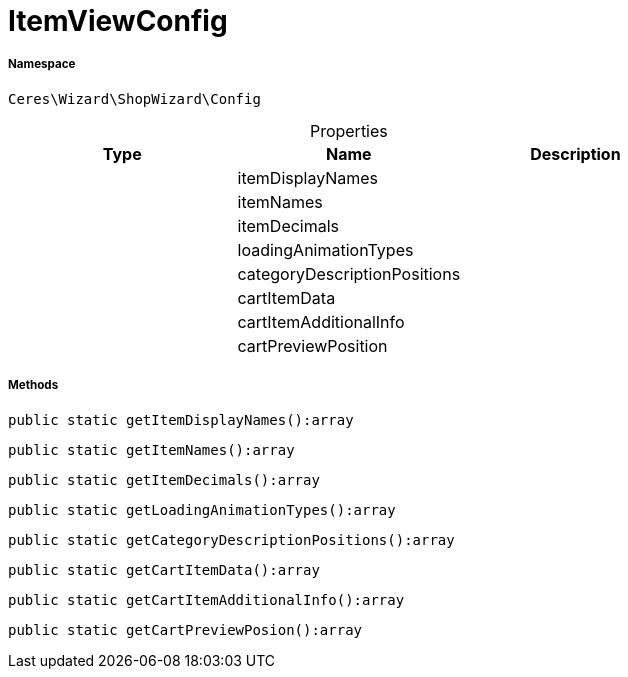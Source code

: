 :table-caption!:
:example-caption!:
:source-highlighter: prettify
:sectids!:
[[ceres__itemviewconfig]]
= ItemViewConfig





===== Namespace

`Ceres\Wizard\ShopWizard\Config`





.Properties
|===
|Type |Name |Description

| 
    |itemDisplayNames
    |
| 
    |itemNames
    |
| 
    |itemDecimals
    |
| 
    |loadingAnimationTypes
    |
| 
    |categoryDescriptionPositions
    |
| 
    |cartItemData
    |
| 
    |cartItemAdditionalInfo
    |
| 
    |cartPreviewPosition
    |
|===


===== Methods

[source%nowrap, php]
----

public static getItemDisplayNames():array

----









[source%nowrap, php]
----

public static getItemNames():array

----









[source%nowrap, php]
----

public static getItemDecimals():array

----









[source%nowrap, php]
----

public static getLoadingAnimationTypes():array

----









[source%nowrap, php]
----

public static getCategoryDescriptionPositions():array

----









[source%nowrap, php]
----

public static getCartItemData():array

----









[source%nowrap, php]
----

public static getCartItemAdditionalInfo():array

----









[source%nowrap, php]
----

public static getCartPreviewPosion():array

----









